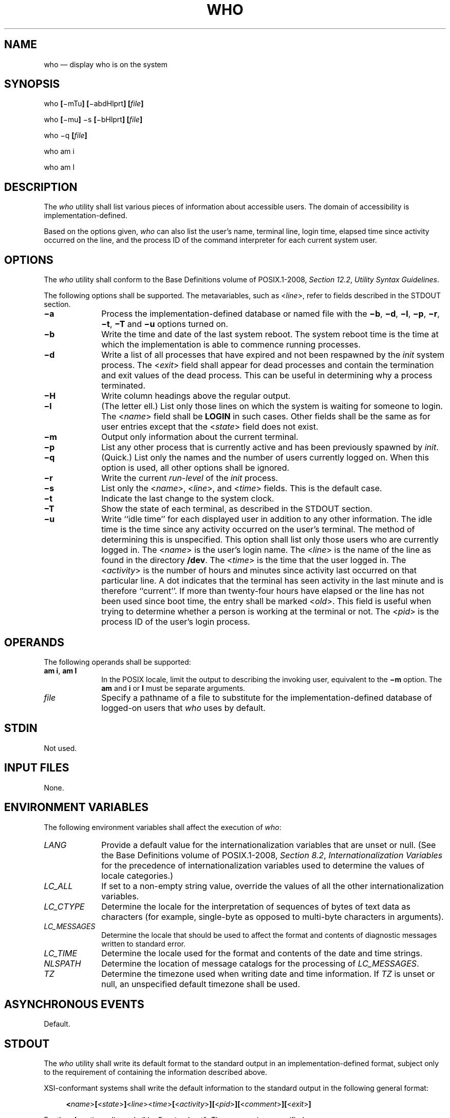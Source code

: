 '\" et
.TH WHO "1" 2013 "IEEE/The Open Group" "POSIX Programmer's Manual"

.SH NAME
who
\(em display who is on the system
.SH SYNOPSIS
.LP
.nf
who \fB[\fR\(mimTu\fB] [\fR\(miabdHlprt\fB] [\fIfile\fB]\fR
.P
who \fB[\fR\(mimu\fB] \fR\(mis\fB [\fR\(mibHlprt\fB] [\fIfile\fB]\fR
.P
who \(miq \fB[\fIfile\fB]\fR
.P
who am i
.P
who am I
.fi
.SH DESCRIPTION
The
.IR who
utility shall list various pieces of information about accessible
users. The domain of accessibility is implementation-defined.
.P
Based on the options given,
.IR who
can also list the user's name, terminal line, login time, elapsed time
since activity occurred on the line, and the process ID of the command
interpreter for each current system user.
.SH OPTIONS
The
.IR who
utility shall conform to the Base Definitions volume of POSIX.1\(hy2008,
.IR "Section 12.2" ", " "Utility Syntax Guidelines".
.P
The following options shall be supported. The metavariables, such as
<\fIline\fP>, refer to fields described in the STDOUT section.
.IP "\fB\(mia\fP" 10
Process the implementation-defined database or named file with the
.BR \(mib ,
.BR \(mid ,
.BR \(mil ,
.BR \(mip ,
.BR \(mir ,
.BR \(mit ,
.BR \(miT
and
.BR \(miu
options turned on.
.IP "\fB\(mib\fP" 10
Write the time and date of the last system reboot. The system reboot
time is the time at which the implementation is able to commence
running processes.
.IP "\fB\(mid\fP" 10
Write a list of all processes that have expired and not been respawned
by the
.IR init
system process. The <\fIexit\fP> field shall appear for dead processes
and contain the termination and exit values of the dead process. This
can be useful in determining why a process terminated.
.IP "\fB\(miH\fP" 10
Write column headings above the regular output.
.IP "\fB\(mil\fP" 10
(The letter ell.) List only those lines on which the system is waiting
for someone to login. The <\fIname\fP> field shall be
.BR LOGIN
in such cases. Other fields shall be the same as for user entries
except that the <\fIstate\fP> field does not exist.
.IP "\fB\(mim\fP" 10
Output only information about the current terminal.
.IP "\fB\(mip\fP" 10
List any other process that is currently active and has been previously
spawned by
.IR init .
.IP "\fB\(miq\fP" 10
(Quick.) List only the names and the number of users currently logged
on. When this option is used, all other options shall be ignored.
.IP "\fB\(mir\fP" 10
Write the current
.IR run-level
of the
.IR init
process.
.IP "\fB\(mis\fP" 10
List only the <\fIname\fR>, <\fIline\fR>, and <\fItime\fR> fields.
This is the default case.
.IP "\fB\(mit\fP" 10
Indicate the last change to the system clock.
.IP "\fB\(miT\fP" 10
Show the state of each terminal, as described in the STDOUT section.
.IP "\fB\(miu\fP" 10
Write ``idle time'' for each displayed user in addition to any other
information. The idle time is the time since any activity occurred on
the user's terminal. The method of determining this is unspecified.
This option shall list only those users who are currently logged in.
The <\fIname\fP> is the user's login name. The <\fIline\fP> is the name
of the line as found in the directory
.BR /dev .
The <\fItime\fP> is the time that the user logged in. The
<\fIactivity\fP> is the number of hours and minutes since activity last
occurred on that particular line. A dot indicates that the terminal has
seen activity in the last minute and is therefore ``current''. If more
than twenty-four hours have elapsed or the line has not been used since
boot time, the entry shall be marked <\fIold\fP>. This field is useful
when trying to determine whether a person is working at the terminal or
not. The <\fIpid\fP> is the process ID of the user's login process.
.SH OPERANDS
The following operands shall be supported:
.IP "\fBam\ i\fR,\ \fBam\ I\fR" 10
In the POSIX locale, limit the output to describing the invoking user,
equivalent to the
.BR \(mim
option. The
.BR am
and
.BR i
or
.BR I
must be separate arguments.
.IP "\fIfile\fR" 10
Specify a pathname of a file to substitute for the
implementation-defined database of logged-on users that
.IR who
uses by default.
.SH STDIN
Not used.
.SH "INPUT FILES"
None.
.SH "ENVIRONMENT VARIABLES"
The following environment variables shall affect the execution of
.IR who :
.IP "\fILANG\fP" 10
Provide a default value for the internationalization variables that are
unset or null. (See the Base Definitions volume of POSIX.1\(hy2008,
.IR "Section 8.2" ", " "Internationalization Variables"
for the precedence of internationalization variables used to determine
the values of locale categories.)
.IP "\fILC_ALL\fP" 10
If set to a non-empty string value, override the values of all the
other internationalization variables.
.IP "\fILC_CTYPE\fP" 10
Determine the locale for the interpretation of sequences of bytes of
text data as characters (for example, single-byte as opposed to
multi-byte characters in arguments).
.IP "\fILC_MESSAGES\fP" 10
.br
Determine the locale that should be used to affect the format and
contents of diagnostic messages written to standard error.
.IP "\fILC_TIME\fP" 10
Determine the locale used for the format and contents of the date and
time strings.
.IP "\fINLSPATH\fP" 10
Determine the location of message catalogs for the processing of
.IR LC_MESSAGES .
.IP "\fITZ\fP" 10
Determine the timezone used when writing date and time information. If
.IR TZ
is unset or null, an unspecified default timezone shall be used.
.SH "ASYNCHRONOUS EVENTS"
Default.
.SH STDOUT
The
.IR who
utility shall write its default format to the standard output in an
implementation-defined format, subject only to the requirement of
containing the information described above.
.P
XSI-conformant systems shall write the default information to the
standard output in the following general format:
.sp
.RS 4
.nf
\fB
<\fIname\fR>\fB[\fR<\fIstate\fR>\fB]\fR<\fIline\fR><\fItime\fR>\fB[\fR<\fIactivity\fR>\fB][\fR<\fIpid\fR>\fB][\fR<\fIcomment\fR>\fB][\fR<\fIexit\fR>\fB]\fR
.fi \fR
.P
.RE
.P
For the
.BR \(mib
option, <\fIline\fP> shall be
.BR \(dqsystem boot\(dq .
The <\fIname\fP> is unspecified.
.P
The following format shall be used for the
.BR \(miT
option:
.sp
.RS 4
.nf
\fB
"%s %c %s %s\en" <\fIname\fR>, <\fIterminal state\fR>, <\fIterminal name\fR>,
    <\fItime of login\fR>
.fi \fR
.P
.RE
.P
where <\fIterminal\ state\fP> is one of the following characters:
.IP "\fR+\fR" 8
The terminal allows write access to other users.
.IP "\fR\(mi\fR" 8
The terminal denies write access to other users.
.IP "\fR?\fR" 8
The terminal write-access state cannot be determined.
.IP "\fR<space>\fR" 8
This entry is not associated with a terminal.
.P
In the POSIX locale, the <\fItime\ of\ login\fP> shall be equivalent in
format to the output of:
.sp
.RS 4
.nf
\fB
date +"%b %e %H:%M"
.fi \fR
.P
.RE
.P
If the
.BR \(miu
option is used with
.BR \(miT ,
the idle time shall be added to the end of the previous format in an
unspecified format.
.SH STDERR
The standard error shall be used only for diagnostic messages.
.SH "OUTPUT FILES"
None.
.SH "EXTENDED DESCRIPTION"
None.
.SH "EXIT STATUS"
The following exit values shall be returned:
.IP "\00" 6
Successful completion.
.IP >0 6
An error occurred.
.SH "CONSEQUENCES OF ERRORS"
Default.
.LP
.IR "The following sections are informative."
.SH "APPLICATION USAGE"
The name
.IR init
used for the system process is the most commonly used on historical
systems, but it may vary.
.P
The ``domain of accessibility'' referred to is a broad concept that
permits interpretation either on a very secure basis or even to allow a
network-wide implementation like the historical
.IR rwho .
.SH EXAMPLES
None.
.SH RATIONALE
Due to differences between historical implementations, the base options
provided were a compromise to allow users to work with those
functions. The standard developers also considered removing all the
options, but felt that these options offered users valuable
functionality. Additional options to match historical systems are
available on XSI-conformant systems.
.P
It is recognized that the
.IR who
command may be of limited usefulness, especially in a multi-level
secure environment. The standard developers considered, however, that
having some standard method of determining the ``accessibility'' of
other users would aid user portability.
.P
No format was specified for the default
.IR who
output for systems not supporting the XSI option. In such a
user-oriented command, designed only for human use, this was not
considered to be a deficiency.
.P
The format of the terminal name is unspecified, but the descriptions of
.IR ps ,
.IR talk ,
and
.IR write
require that they use the same format.
.P
It is acceptable for an implementation to produce no output for
an invocation of
.IR who
.BR mil .
.SH "FUTURE DIRECTIONS"
None.
.SH "SEE ALSO"
.IR "\fImesg\fR\^"
.P
The Base Definitions volume of POSIX.1\(hy2008,
.IR "Chapter 8" ", " "Environment Variables",
.IR "Section 12.2" ", " "Utility Syntax Guidelines"
.SH COPYRIGHT
Portions of this text are reprinted and reproduced in electronic form
from IEEE Std 1003.1, 2013 Edition, Standard for Information Technology
-- Portable Operating System Interface (POSIX), The Open Group Base
Specifications Issue 7, Copyright (C) 2013 by the Institute of
Electrical and Electronics Engineers, Inc and The Open Group.
(This is POSIX.1-2008 with the 2013 Technical Corrigendum 1 applied.) In the
event of any discrepancy between this version and the original IEEE and
The Open Group Standard, the original IEEE and The Open Group Standard
is the referee document. The original Standard can be obtained online at
http://www.unix.org/online.html .

Any typographical or formatting errors that appear
in this page are most likely
to have been introduced during the conversion of the source files to
man page format. To report such errors, see
https://www.kernel.org/doc/man-pages/reporting_bugs.html .
